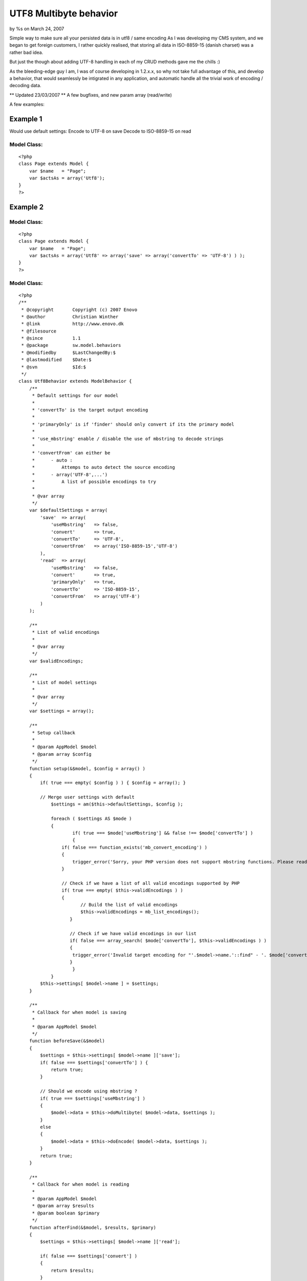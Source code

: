 UTF8 Multibyte behavior
=======================

by %s on March 24, 2007

Simple way to make sure all your persisted data is in utf8 / same
encoding
As I was developing my CMS system, and we began to get foreign
customers, I rather quickly realised, that storing all data in
ISO-8859-15 (danish charset) was a rather bad idea.

But just the though about adding UTF-8 handling in each of my CRUD
methods gave me the chills :)

As the bleeding-edge guy I am, I was of course developing in 1.2.x.x,
so why not take full advantage of this, and develop a behavior, that
would seamlessly be intigrated in any application, and automatic
handle all the trivial work of encoding / decoding data.

** Updated 23/03/2007 **
A few bugfixes, and new param array (read/write)

A few examples:

Example 1
~~~~~~~~~
Would use default settings:
Encode to UTF-8 on save
Decode to ISO-8859-15 on read


Model Class:
````````````

::

    <?php 
    class Page extends Model {
        var $name   = "Page";
        var $actsAs = array('Utf8');
    }
    ?>



Example 2
~~~~~~~~~

Model Class:
````````````

::

    <?php 
    class Page extends Model {
        var $name   = "Page";
        var $actsAs = array('Utf8' => array('save' => array('convertTo' => 'UTF-8') ) );
    }
    ?>



Model Class:
````````````

::

    <?php 
    /**
     * @copyright       Copyright (c) 2007 Enovo
     * @author          Christian Winther
     * @link            http://www.enovo.dk
     * @filesource
     * @since           1.1
     * @package         sw.model.behaviors
     * @modifiedby      $LastChangedBy:$
     * @lastmodified    $Date:$
     * @svn             $Id:$
     */
    class Utf8Behavior extends ModelBehavior {
        /**
         * Default settings for our model
         *
         * 'convertTo' is the target output encoding
         *
         * 'primaryOnly' is if 'finder' should only convert if its the primary model
         *
         * 'use_mbstring' enable / disable the use of mbstring to decode strings
         *
         * 'convertFrom' can either be
         *      - auto :
         *          Attemps to auto detect the source encoding
         *      - array('UTF-8',...')
         *          A list of possible encodings to try
         *
         * @var array
         */
        var $defaultSettings = array(
            'save'  => array(
                'useMbstring'   => false,
                'convert'       => true,
                'convertTo'     => 'UTF-8',
                'convertFrom'   => array('ISO-8859-15','UTF-8')
            ),
            'read'  => array(
                'useMbstring'   => false,
                'convert'       => true,
                'primaryOnly'   => true,
                'convertTo'     => 'ISO-8859-15',
                'convertFrom'   => array('UTF-8')
            )
        );
    
        /**
         * List of valid encodings
         *
         * @var array
         */
        var $validEncodings;
    
        /**
         * List of model settings
         *
         * @var array
         */
        var $settings = array();
    
        /**
         * Setup callback
         *
         * @param AppModel $model
         * @param array $config
         */
    	function setup(&$model, $config = array() )
    	{
    	    if( true === empty( $config ) ) { $config = array(); }
    
    	    // Merge user settings with default
    		$settings = am($this->defaultSettings, $config );
    
    		foreach ( $settings AS $mode )
    		{
        		if( true === $mode['useMbstring'] && false !== $mode['convertTo'] )
        		{
                    if( false === function_exists('mb_convert_encoding') )
                    {
                        trigger_error('Sorry, your PHP version does not support mbstring functions. Please read notes at http://php.net/mbstring',E_USER_ERROR);
                    }
    
                    // Check if we have a list of all valid encodings supported by PHP
                    if( true === empty( $this->validEncodings ) )
                    {
        	           // Build the list of valid encodings
        	           $this->validEncodings = mb_list_encodings();
        	       }
    
        	       // Check if we have valid encodings in our list
        	       if( false === array_search( $mode['convertTo'], $this->validEncodings ) )
        	       {
                        trigger_error('Invalid target encoding for "'.$model->name.'::find" - '. $mode['convertTo'] .' is not valid!', E_USER_ERROR );
        	       }
        		}
    		}
            $this->settings[ $model->name ] = $settings;
    	}
    
    	/**
    	 * Callback for when model is saving
    	 *
    	 * @param AppModel $model
    	 */
        function beforeSave(&$model)
        {
            $settings = $this->settings[ $model->name ]['save'];
            if( false === $settings['convertTo'] ) {
                return true;
            }
    
            // Should we encode using mbstring ?
            if( true === $settings['useMbstring'] )
            {
                $model->data = $this->doMultibyte( $model->data, $settings );
            }
            else
            {
                $model->data = $this->doEncode( $model->data, $settings );
            }
            return true;
        }
    
        /**
         * Callback for when model is reading
         *
         * @param AppModel $model
         * @param array $results
         * @param boolean $primary
         */
        function afterFind(&$model, $results, $primary)
        {
            $settings = $this->settings[ $model->name ]['read'];
    
            if( false === $settings['convert'] )
            {
                return $results;
            }
    
            // Check if we should only handle primary model data
            if( true === $settings['primaryOnly'] && true !== $primary ) {
                return $results;
            }
    
            // Should we decode using mbstring ?
            if( true === $settings['useMbstring'] ) {
                return $this->doMultibyte( $results, $settings );
            }
    
            // Normal utf8 decode to ISO-8859-1
            return $this->doDecode( $results, $settings );
        }
    
        /**
         * Decode UTF-8 to another encoding, with multibyte support
         *
         * @param mixed $data
         * @param array $settings
         * @return mixed
         */
        function doMultibyte( $data, $settings ) {
            if( true === is_array( $data ) ) {
                if( 0 === count( $data ) ) {
                   return $data;
                }
                foreach ( $data AS $key => $name ) {
                    $data[ $key ] = $this->doDecode( $name, $settings );
                }
                return $data;
            }
            return mb_convert_encoding( $data, $settings['convertTo'], $settings['convertFrom'] );
        }
    
        /**
         * Decode UTF-8 back to ISO-8859-1 single-byte encoding
         *
         * @param mixed $data
         * @param array $settings
         * @return mixed
         */
        function doDecode( $data, $settings ) {
            if( true === is_array( $data ) ) {
                if( 0 === count( $data ) ) {
                   return $data;
                }
                foreach ( $data AS $key => $name ) {
                    $data[ $key ] = $this->doDecode( $name, $settings );
                }
                return $data;
            }
            return utf8_decode($data);
        }
    
        /**
         * Do the converting of data to UTF-8, recursive
         *
         * @param array $data
         * @param array $settings
         * @return array
         */
        function doEncode( $data, $settings ) {
            if( true === is_array( $data ) ) {
                if( 0 === count( $data ) ) {
                   return $data;
                }
                foreach ( $data AS $key => $name ) {
                    $data[ $key ] = $this->doEncode( $name, $settings );
                }
                return $data;
            }
            if( true === $this->isUTF8( $data ) ) {
                return $data;
            }
            return utf8_encode($data);
        }
    
        /**
         * Method to check if a string is UTF-8
         *
         * @param string $string
         * @return boolean
         */
        function isUTF8($string)
        {
            // from http://w3.org/International/questions/qa-forms-utf-8.html
            return 0 != preg_match('%^(?:
                     [\x09\x0A\x0D\x20-\x7E]            # ASCII
                   | [\xC2-\xDF][\x80-\xBF]             # non-overlong 2-byte
                   |  \xE0[\xA0-\xBF][\x80-\xBF]        # excluding overlongs
                   | [\xE1-\xEC\xEE\xEF][\x80-\xBF]{2}  # straight 3-byte
                   |  \xED[\x80-\x9F][\x80-\xBF]        # excluding surrogates
                   |  \xF0[\x90-\xBF][\x80-\xBF]{2}     # planes 1-3
                   | [\xF1-\xF3][\x80-\xBF]{3}          # planes 4-15
                   |  \xF4[\x80-\x8F][\x80-\xBF]{2}     # plane 16
               )*$%xs', $string);
        }
    }
    ?>


.. meta::
    :title: UTF8 Multibyte behavior
    :description: CakePHP Article related to i18n,UTF8,behavior,multibyte,l10n,Behaviors
    :keywords: i18n,UTF8,behavior,multibyte,l10n,Behaviors
    :copyright: Copyright 2007 
    :category: behaviors

